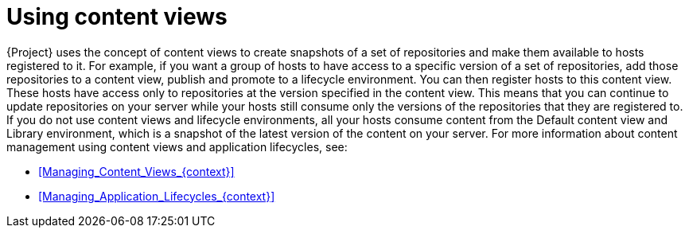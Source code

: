 :_mod-docs-content-type: CONCEPT

[id="Using_Content_Views_{context}"]
= Using content views

{Project} uses the concept of content views to create snapshots of a set of repositories and make them available to hosts registered to it.
For example, if you want a group of hosts to have access to a specific version of a set of repositories, add those repositories to a content view, publish and promote to a lifecycle environment.
You can then register hosts to this content view.
These hosts have access only to repositories at the version specified in the content view.
This means that you can continue to update repositories on your server while your hosts still consume only the versions of the repositories that they are registered to.
If you do not use content views and lifecycle environments, all your hosts consume content from the Default content view and Library environment, which is a snapshot of the latest version of the content on your server.
For more information about content management using content views and application lifecycles, see:

* xref:Managing_Content_Views_{context}[]
* xref:Managing_Application_Lifecycles_{context}[]
